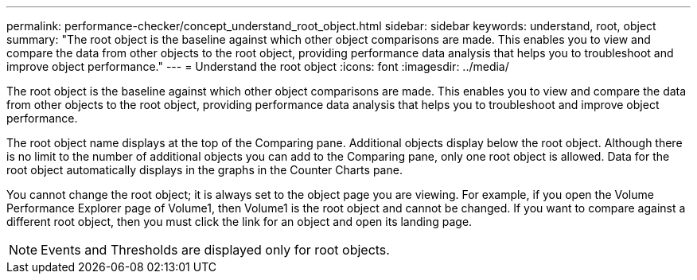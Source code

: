 ---
permalink: performance-checker/concept_understand_root_object.html
sidebar: sidebar
keywords: understand, root, object
summary: "The root object is the baseline against which other object comparisons are made. This enables you to view and compare the data from other objects to the root object, providing performance data analysis that helps you to troubleshoot and improve object performance."
---
= Understand the root object
:icons: font
:imagesdir: ../media/

[.lead]
The root object is the baseline against which other object comparisons are made. This enables you to view and compare the data from other objects to the root object, providing performance data analysis that helps you to troubleshoot and improve object performance.

The root object name displays at the top of the Comparing pane. Additional objects display below the root object. Although there is no limit to the number of additional objects you can add to the Comparing pane, only one root object is allowed. Data for the root object automatically displays in the graphs in the Counter Charts pane.

You cannot change the root object; it is always set to the object page you are viewing. For example, if you open the Volume Performance Explorer page of Volume1, then Volume1 is the root object and cannot be changed. If you want to compare against a different root object, then you must click the link for an object and open its landing page.

[NOTE]
====
Events and Thresholds are displayed only for root objects.
====
// 2025-6-11, OTHERDOC-133